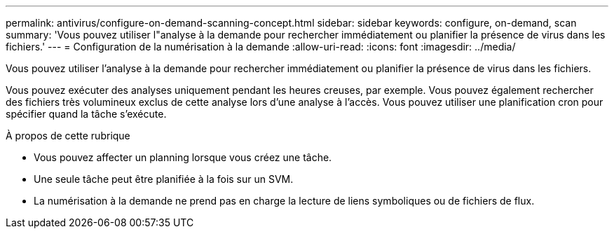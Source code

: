 ---
permalink: antivirus/configure-on-demand-scanning-concept.html 
sidebar: sidebar 
keywords: configure, on-demand, scan 
summary: 'Vous pouvez utiliser l"analyse à la demande pour rechercher immédiatement ou planifier la présence de virus dans les fichiers.' 
---
= Configuration de la numérisation à la demande
:allow-uri-read: 
:icons: font
:imagesdir: ../media/


[role="lead"]
Vous pouvez utiliser l'analyse à la demande pour rechercher immédiatement ou planifier la présence de virus dans les fichiers.

Vous pouvez exécuter des analyses uniquement pendant les heures creuses, par exemple. Vous pouvez également rechercher des fichiers très volumineux exclus de cette analyse lors d'une analyse à l'accès. Vous pouvez utiliser une planification cron pour spécifier quand la tâche s'exécute.

.À propos de cette rubrique
* Vous pouvez affecter un planning lorsque vous créez une tâche.
* Une seule tâche peut être planifiée à la fois sur un SVM.
* La numérisation à la demande ne prend pas en charge la lecture de liens symboliques ou de fichiers de flux.

